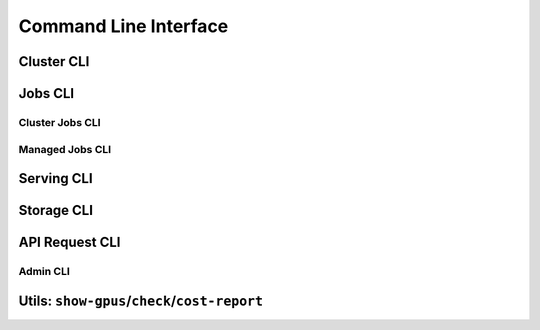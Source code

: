 .. _cli:

Command Line Interface
======================

Cluster CLI
-----------

.. _sky-launch:
.. click:: sky.cli:launch
   :prog: sky launch
   :nested: full

.. _sky-stop:
.. click:: sky.cli:stop
   :prog: sky stop
   :nested: full

.. _sky-start:
.. click:: sky.cli:start
   :prog: sky start
   :nested: full

.. _sky-down:
.. click:: sky.cli:down
   :prog: sky down
   :nested: full

.. _sky-status:
.. click:: sky.cli:status
   :prog: sky status
   :nested: full

.. _sky-autostop:
.. click:: sky.cli:autostop
   :prog: sky autostop
   :nested: full


Jobs CLI
--------

Cluster Jobs CLI
~~~~~~~~~~~~~~~~

.. _sky-exec:
.. click:: sky.cli:exec
   :prog: sky exec
   :nested: full

.. _sky-queue:
.. click:: sky.cli:queue
   :prog: sky queue
   :nested: full

.. _sky-cancel:
.. click:: sky.cli:cancel
   :prog: sky cancel
   :nested: full

.. _sky-logs:
.. click:: sky.cli:logs
   :prog: sky logs
   :nested: full

Managed Jobs CLI
~~~~~~~~~~~~~~~~~

.. _sky-job-launch:
.. click:: sky.cli:jobs_launch
   :prog: sky jobs launch
   :nested: full

.. _sky-job-queue:
.. click:: sky.cli:jobs_queue
   :prog: sky jobs queue
   :nested: full

.. _sky-job-cancel:
.. click:: sky.cli:jobs_cancel
   :prog: sky jobs cancel
   :nested: full

.. _sky-job-logs:
.. click:: sky.cli:jobs_logs
   :prog: sky jobs logs
   :nested: full

Serving CLI
-------------

.. click:: sky.cli:serve_up
   :prog: sky serve up
   :nested: full

.. click:: sky.cli:serve_down
   :prog: sky serve down
   :nested: full

.. click:: sky.cli:serve_status
   :prog: sky serve status
   :nested: full

.. click:: sky.cli:serve_logs
   :prog: sky serve logs
   :nested: full

.. click:: sky.cli:serve_update
   :prog: sky serve update
   :nested: full


Storage CLI
------------

.. _sky-storage-ls:
.. click:: sky.cli:storage_ls
   :prog: sky storage ls
   :nested: full

.. _sky-storage-delete:
.. click:: sky.cli:storage_delete
   :prog: sky storage delete
   :nested: full


.. _sky-api-cli:

API Request CLI
---------------

.. _sky-api-login:
.. click:: sky.cli:api_login
   :prog: sky api login
   :nested: full

.. _sky-api-info:
.. click:: sky.cli:api_info
   :prog: sky api info
   :nested: full

.. _sky-api-logs:
.. click:: sky.cli:api_logs
   :prog: sky api logs
   :nested: full

.. _sky-api-status:
.. click:: sky.cli:api_status
   :prog: sky api status
   :nested: full

.. _sky-api-cancel:
.. click:: sky.cli:api_cancel
   :prog: sky api cancel
   :nested: full

Admin CLI
~~~~~~~~~

.. click:: sky.cli:api_stop
   :prog: sky api stop
   :nested: full

.. click:: sky.cli:api_start
   :prog: sky api start
   :nested: full


Utils: ``show-gpus``/``check``/``cost-report``
-------------------------------------------------

.. _sky-show-gpus:
.. click:: sky.cli:show_gpus
   :prog: sky show-gpus
   :nested: full

.. _sky-check:
.. click:: sky.cli:check
   :prog: sky check
   :nested: full

.. click:: sky.cli:cost_report
   :prog: sky cost-report
   :nested: full
